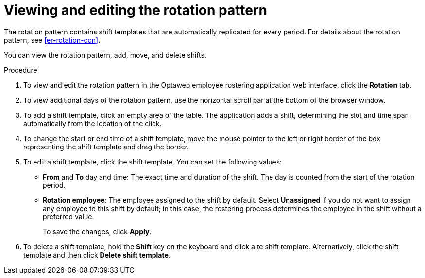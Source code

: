[id='er-rotation-edit-proc']
= Viewing and editing the rotation pattern

The rotation pattern contains shift templates that are automatically replicated for every period. For details about the rotation pattern, see <<er-rotation-con>>.

You can view the rotation pattern, add, move, and delete shifts.

.Procedure
. To view and edit the rotation pattern in the Optaweb employee rostering application web interface, click the *Rotation* tab. 
. To view additional days of the rotation pattern, use the horizontal scroll bar at the bottom of the browser window.
. To add a shift template, click an empty area of the table. The application adds a shift, determining the slot and time span automatically from the location of the click.
. To change the start or end time of a shift template, move the mouse pointer to the left or right border of the box representing the shift template and drag the border.
. To edit a shift template, click the shift template. You can set the following values:
** *From* and *To* day and time: The exact time and duration of the shift. The day is counted from the start of the rotation period.
** *Rotation employee*: The employee assigned to the shift by default. Select *Unassigned* if you do not want to assign any employee to this shift by default; in this case, the rostering process determines the employee in the shift without a preferred value.
+
To save the changes, click *Apply*.
. To delete a shift template, hold the *Shift* key on the keyboard and click a te shift template. Alternatively, click the shift template and then click *Delete shift template*.

